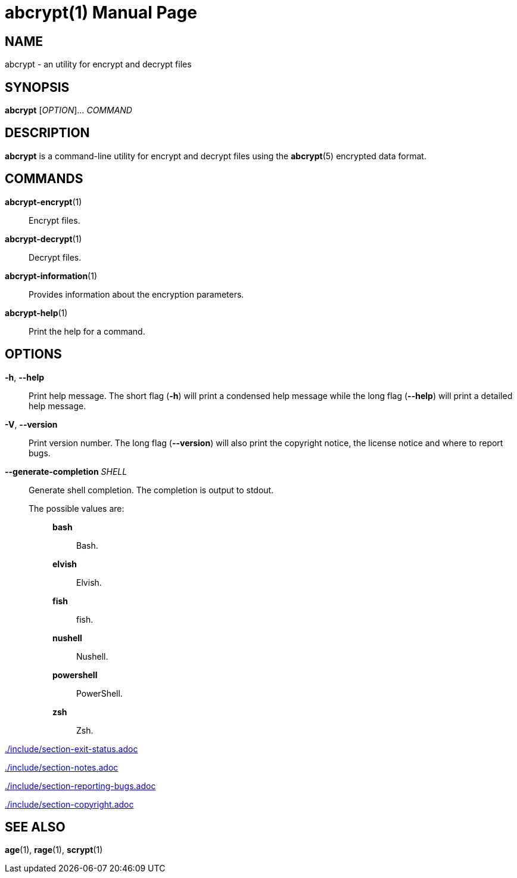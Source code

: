 // SPDX-FileCopyrightText: 2022 Shun Sakai
//
// SPDX-License-Identifier: CC-BY-4.0

= abcrypt(1)
// Specify in UTC.
:docdate: 2024-08-01
:doctype: manpage
ifdef::revnumber[:mansource: abcrypt {revnumber}]
ifndef::revnumber[:mansource: abcrypt]
:manmanual: General Commands Manual
ifndef::site-gen-antora[:includedir: ./include]

== NAME

abcrypt - an utility for encrypt and decrypt files

== SYNOPSIS

*{manname}* [_OPTION_]... _COMMAND_

== DESCRIPTION

*{manname}* is a command-line utility for encrypt and decrypt files using the
*abcrypt*(5) encrypted data format.

== COMMANDS

*abcrypt-encrypt*(1)::

  Encrypt files.

*abcrypt-decrypt*(1)::

  Decrypt files.

*abcrypt-information*(1)::

  Provides information about the encryption parameters.

*abcrypt-help*(1)::

  Print the help for a command.

== OPTIONS

*-h*, *--help*::

  Print help message. The short flag (*-h*) will print a condensed help message
  while the long flag (*--help*) will print a detailed help message.

*-V*, *--version*::

  Print version number. The long flag (*--version*) will also print the
  copyright notice, the license notice and where to report bugs.

*--generate-completion* _SHELL_::

  Generate shell completion. The completion is output to stdout.

  The possible values are:{blank}:::

    *bash*::::

      Bash.

    *elvish*::::

      Elvish.

    *fish*::::

      fish.

    *nushell*::::

      Nushell.

    *powershell*::::

      PowerShell.

    *zsh*::::

      Zsh.

ifndef::site-gen-antora[include::{includedir}/section-exit-status.adoc[]]
ifdef::site-gen-antora[include::partial$man/man1/include/section-exit-status.adoc[]]

ifndef::site-gen-antora[include::{includedir}/section-notes.adoc[]]
ifdef::site-gen-antora[include::partial$man/man1/include/section-notes.adoc[]]

ifndef::site-gen-antora[include::{includedir}/section-reporting-bugs.adoc[]]
ifdef::site-gen-antora[include::partial$man/man1/include/section-reporting-bugs.adoc[]]

ifndef::site-gen-antora[include::{includedir}/section-copyright.adoc[]]
ifdef::site-gen-antora[include::partial$man/man1/include/section-copyright.adoc[]]

== SEE ALSO

*age*(1), *rage*(1), *scrypt*(1)
